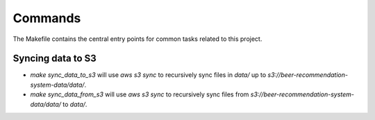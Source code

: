 Commands
========

The Makefile contains the central entry points for common tasks related to this project.

Syncing data to S3
^^^^^^^^^^^^^^^^^^

* `make sync_data_to_s3` will use `aws s3 sync` to recursively sync files in `data/` up to `s3://beer-recommendation-system-data/data/`.
* `make sync_data_from_s3` will use `aws s3 sync` to recursively sync files from `s3://beer-recommendation-system-data/data/` to `data/`.

